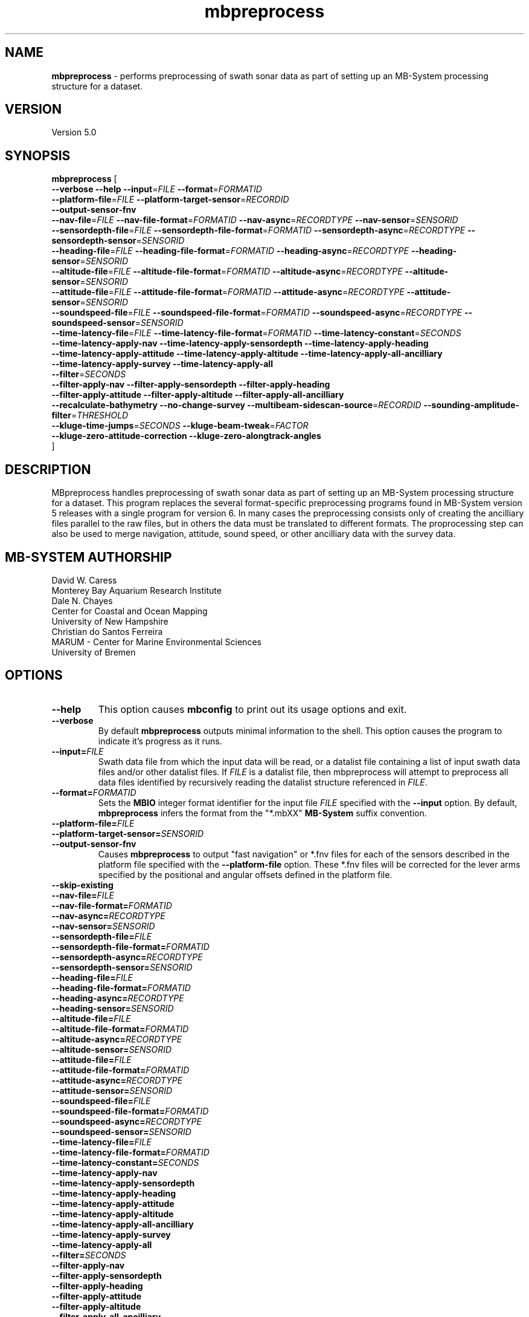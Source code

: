 .TH mbpreprocess 1 "5 July 2017" "MB-System 5.0" "MB-System 5.0"
.SH NAME
\fBmbpreprocess\fP \- performs preprocessing of swath sonar data as part of setting
up an MB-System processing structure for a dataset.

.SH VERSION
Version 5.0

.SH SYNOPSIS
\fBmbpreprocess\fP [ 
.br
\fB--verbose\fP
\fB--help\fP
\fB--input\fP=\fIFILE\fP
\fB--format\fP=\fIFORMATID\fP
.br
\fB--platform-file\fP=\fIFILE\fP
\fB--platform-target-sensor\fP=\fIRECORDID\fP
.br
\fB--output-sensor-fnv\fP
.br
\fB--nav-file\fP=\fIFILE\fP
\fB--nav-file-format\fP=\fIFORMATID\fP
\fB--nav-async\fP=\fIRECORDTYPE\fP
\fB--nav-sensor\fP=\fISENSORID\fP
.br
\fB--sensordepth-file\fP=\fIFILE\fP
\fB--sensordepth-file-format\fP=\fIFORMATID\fP
\fB--sensordepth-async\fP=\fIRECORDTYPE\fP
\fB--sensordepth-sensor\fP=\fISENSORID\fP
.br
\fB--heading-file\fP=\fIFILE\fP
\fB--heading-file-format\fP=\fIFORMATID\fP
\fB--heading-async\fP=\fIRECORDTYPE\fP
\fB--heading-sensor\fP=\fISENSORID\fP
.br
\fB--altitude-file\fP=\fIFILE\fP
\fB--altitude-file-format\fP=\fIFORMATID\fP
\fB--altitude-async\fP=\fIRECORDTYPE\fP
\fB--altitude-sensor\fP=\fISENSORID\fP
.br
\fB--attitude-file\fP=\fIFILE\fP
\fB--attitude-file-format\fP=\fIFORMATID\fP
\fB--attitude-async\fP=\fIRECORDTYPE\fP
\fB--attitude-sensor\fP=\fISENSORID\fP
.br
\fB--soundspeed-file\fP=\fIFILE\fP
\fB--soundspeed-file-format\fP=\fIFORMATID\fP
\fB--soundspeed-async\fP=\fIRECORDTYPE\fP
\fB--soundspeed-sensor\fP=\fISENSORID\fP
.br
\fB--time-latency-file\fP=\fIFILE\fP
\fB--time-latency-file-format\fP=\fIFORMATID\fP
\fB--time-latency-constant\fP=\fISECONDS\fP
.br
\fB--time-latency-apply-nav\fP
\fB--time-latency-apply-sensordepth\fP
\fB--time-latency-apply-heading\fP
.br
\fB--time-latency-apply-attitude\fP
\fB--time-latency-apply-altitude\fP
\fB--time-latency-apply-all-ancilliary\fP
.br
\fB--time-latency-apply-survey\fP
\fB--time-latency-apply-all\fP
.br
\fB--filter\fP=\fISECONDS\fP
.br
\fB--filter-apply-nav\fP
\fB--filter-apply-sensordepth\fP
\fB--filter-apply-heading\fP
.br
\fB--filter-apply-attitude\fP
\fB--filter-apply-altitude\fP
\fB--filter-apply-all-ancilliary\fP
.br
\fB--recalculate-bathymetry\fP
\fB--no-change-survey\fP
\fB--multibeam-sidescan-source\fP=\fIRECORDID\fP
\fB--sounding-amplitude-filter\fP=\fITHRESHOLD\fP
.br
\fB--kluge-time-jumps\fP=\fISECONDS\fP
\fB--kluge-beam-tweak\fP=\fIFACTOR\fP
.br
\fB--kluge-zero-attitude-correction\fP
\fB--kluge-zero-alongtrack-angles\fP
.br
]

.SH DESCRIPTION
MBpreprocess handles preprocessing of swath sonar data as part of setting
up an MB-System processing structure for a dataset. This program replaces
the several format-specific preprocessing programs
found in MB-System version 5 releases with a single program for version 6.
In many cases the preprocessing consists only of creating the ancilliary files
parallel to the raw files, but in others the data must be translated to
different formats. The proprocessing step can also be used to merge navigation,
attitude, sound speed, or other ancilliary data with the survey data.

.SH MB-SYSTEM AUTHORSHIP
David W. Caress
.br
  Monterey Bay Aquarium Research Institute
.br
Dale N. Chayes
.br
  Center for Coastal and Ocean Mapping
.br
  University of New Hampshire
.br
Christian do Santos Ferreira
.br
  MARUM - Center for Marine Environmental Sciences
.br
  University of Bremen

.SH OPTIONS
.TP
.B --help
This option causes \fBmbconfig\fP to print out its usage options and exit.
.TP
.B --verbose
By default \fBmbpreprocess\fP outputs minimal information to the shell. This option
causes the program to indicate it's progress as it runs.

.TP
.B --input=\fIFILE\fP
Swath data file from which the input data will be read, or a datalist file
containing a list of input swath data files and/or other datalist files.
If \fIFILE\fP is a datalist file, then mbpreprocess will attempt to preprocess
all data files identified by recursively reading the datalist structure
referenced in \fIFILE\fP.
.TP
.B --format=\fIFORMATID\fP
Sets the \fBMBIO\fP integer format identifier
for the input file \fIFILE\fP specified with the
\fB\--input\fP option. By default, \fBmbpreprocess\fP
infers the format from the "*.mbXX" \fBMB\-System\fP suffix
convention.
.TP
.B --platform-file=\fIFILE\fP
.TP
.B --platform-target-sensor=\fISENSORID\fP
.TP
.B --output-sensor-fnv
Causes \fBmbpreprocess\fP to output "fast navigation" or *.fnv files for each
of the sensors described in the platform file specified with the \fB--platform-file\fP
option. These *.fnv files will be corrected for the lever arms specified by the
positional and angular offsets defined in the platform file.
.TP
.B --skip-existing
.br
.TP
.B --nav-file=\fIFILE\fP
.TP
.B --nav-file-format=\fIFORMATID\fP
.TP
.B --nav-async=\fIRECORDTYPE\fP
.TP
.B --nav-sensor=\fISENSORID\fP
.br
.TP
.B --sensordepth-file=\fIFILE\fP
.TP
.B --sensordepth-file-format=\fIFORMATID\fP
.TP
.B --sensordepth-async=\fIRECORDTYPE\fP
.TP
.B --sensordepth-sensor=\fISENSORID\fP
.br
.TP
.B --heading-file=\fIFILE\fP
.TP
.B --heading-file-format=\fIFORMATID\fP
.TP
.B --heading-async=\fIRECORDTYPE\fP
.TP
.B --heading-sensor=\fISENSORID\fP
.br
.TP
.B --altitude-file=\fIFILE\fP
.TP
.B --altitude-file-format=\fIFORMATID\fP
.TP
.B --altitude-async=\fIRECORDTYPE\fP
.TP
.B --altitude-sensor=\fISENSORID\fP
.br
.TP
.B --attitude-file=\fIFILE\fP
.TP
.B --attitude-file-format=\fIFORMATID\fP
.TP
.B --attitude-async=\fIRECORDTYPE\fP
.TP
.B --attitude-sensor=\fISENSORID\fP
.br
.TP
.B --soundspeed-file=\fIFILE\fP
.TP
.B --soundspeed-file-format=\fIFORMATID\fP
.TP
.B --soundspeed-async=\fIRECORDTYPE\fP
.TP
.B --soundspeed-sensor=\fISENSORID\fP
.br
.TP
.B --time-latency-file=\fIFILE\fP
.TP
.B --time-latency-file-format=\fIFORMATID\fP
.TP
.B --time-latency-constant=\fISECONDS\fP
.TP
.B --time-latency-apply-nav
.TP
.B --time-latency-apply-sensordepth
.TP
.B --time-latency-apply-heading
.TP
.B --time-latency-apply-attitude
.TP
.B --time-latency-apply-altitude
.TP
.B --time-latency-apply-all-ancilliary
.TP
.B --time-latency-apply-survey
.TP
.B --time-latency-apply-all
.br
.TP
.B --filter=\fISECONDS\fP
.TP
.B --filter-apply-nav
.TP
.B --filter-apply-sensordepth
.TP
.B --filter-apply-heading
.TP
.B --filter-apply-attitude
.TP
.B --filter-apply-altitude
.TP
.B --filter-apply-all-ancilliary
.br
.TP
.B --recalculate-bathymetry
.TP
.B --no-change-survey
.TP
.B --multibeam-sidescan-source=\fIRECORDID\fP
.TP
.B --sounding-amplitude-filter=\fITHRESHOLD\fP
.TP
.B --kluge-time-jumps=\fISECONDS\fP
.TP
.B --kluge-beam-tweak=\fIFACTOR\fP
.TP
.B --kluge-zero-attitude-correction
.TP
.B --kluge-zero-alongtrack-angles

.SH EXAMPLES
To be written.....

.SH SEE ALSO
\fBmbsystem\fP(1), \fBmbdatalist\fP(1), \fBmbprocess\fP(1)

.SH BUGS
Oh yeah.
